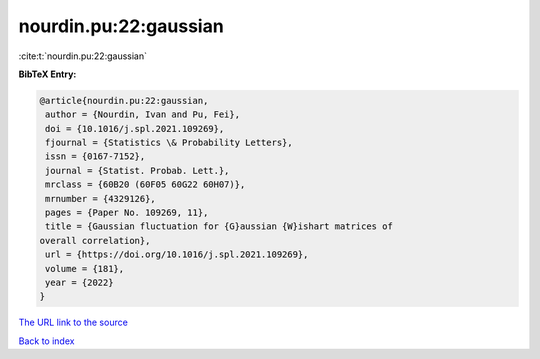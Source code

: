 nourdin.pu:22:gaussian
======================

:cite:t:`nourdin.pu:22:gaussian`

**BibTeX Entry:**

.. code-block:: bibtex

   @article{nourdin.pu:22:gaussian,
    author = {Nourdin, Ivan and Pu, Fei},
    doi = {10.1016/j.spl.2021.109269},
    fjournal = {Statistics \& Probability Letters},
    issn = {0167-7152},
    journal = {Statist. Probab. Lett.},
    mrclass = {60B20 (60F05 60G22 60H07)},
    mrnumber = {4329126},
    pages = {Paper No. 109269, 11},
    title = {Gaussian fluctuation for {G}aussian {W}ishart matrices of
   overall correlation},
    url = {https://doi.org/10.1016/j.spl.2021.109269},
    volume = {181},
    year = {2022}
   }

`The URL link to the source <ttps://doi.org/10.1016/j.spl.2021.109269}>`__


`Back to index <../By-Cite-Keys.html>`__
